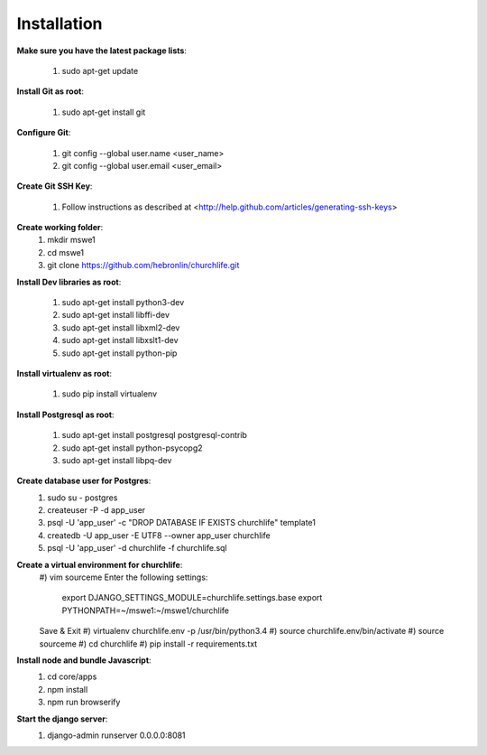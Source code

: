 Installation
----------------

**Make sure you have the latest package lists**:

    #) sudo apt-get update

**Install Git as root**:

    #) sudo apt-get install git

**Configure Git**:

    #) git config --global user.name <user_name>
    #) git config --global user.email <user_email>

**Create Git SSH Key**:

    #) Follow instructions as described at <http://help.github.com/articles/generating-ssh-keys>

**Create working folder**:
    #) mkdir mswe1
    #) cd mswe1
    #) git clone https://github.com/hebronlin/churchlife.git

**Install Dev libraries as root**:

    #) sudo apt-get install python3-dev
    #) sudo apt-get install libffi-dev
    #) sudo apt-get install libxml2-dev
    #) sudo apt-get install libxslt1-dev
    #) sudo apt-get install python-pip

**Install virtualenv as root**:

    #) sudo pip install virtualenv

**Install Postgresql as root**:

    #) sudo apt-get install postgresql postgresql-contrib
    #) sudo apt-get install python-psycopg2
    #) sudo apt-get install libpq-dev

**Create database user for Postgres**:
    #) sudo su - postgres
    #) createuser -P -d app_user
    #) psql -U 'app_user' -c "DROP DATABASE IF EXISTS churchlife" template1
    #) createdb -U app_user -E UTF8 --owner app_user churchlife
    #) psql -U 'app_user' -d churchlife -f churchlife.sql

**Create a virtual environment for churchlife**:
    #) vim sourceme
    Enter the following settings:
        export DJANGO_SETTINGS_MODULE=churchlife.settings.base
        export PYTHONPATH=~/mswe1:~/mswe1/churchlife
    Save & Exit
    #) virtualenv churchlife.env -p /usr/bin/python3.4
    #) source churchlife.env/bin/activate
    #) source sourceme
    #) cd churchlife
    #) pip install -r requirements.txt

**Install node and bundle Javascript**:
    #) cd core/apps
    #) npm install
    #) npm run browserify

**Start the django server**:
    #) django-admin runserver 0.0.0.0:8081
